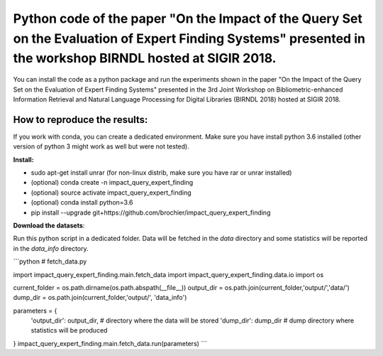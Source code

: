 Python code of the paper "On the Impact of the Query Set on the Evaluation of Expert Finding Systems" presented in the workshop BIRNDL hosted at SIGIR 2018. 
************************************************************************************************************************************************************

You can install the code as a python package and run the experiments shown in the paper "On the Impact of the Query Set on the Evaluation of Expert Finding Systems" presented in the 3rd Joint Workshop on Bibliometric-enhanced Information Retrieval and Natural Language Processing for Digital Libraries (BIRNDL 2018) hosted at SIGIR 2018. 

How to reproduce the results:
-----------------------------

If you work with conda, you can create a dedicated environment. Make sure you have install python 3.6 installed (other version of python 3 might work as well but were not tested).  

**Install:**

- sudo apt-get install unrar (for non-linux distrib, make sure you have rar or unrar installed)
- (optional) conda create -n impact_query_expert_finding
- (optional) source activate impact_query_expert_finding
- (optional) conda install python=3.6
- pip install --upgrade git+https://github.com/brochier/impact_query_expert_finding


**Download the datasets**:

Run this python script in a dedicated folder. Data will be fetched in the *data* directory and some statistics will be reported in the *data_info* directory.


```python
# fetch_data.py

import impact_query_expert_finding.main.fetch_data
import impact_query_expert_finding.data.io
import os

current_folder = os.path.dirname(os.path.abspath(__file__))
output_dir = os.path.join(current_folder,'output/','data/')
dump_dir = os.path.join(current_folder,'output/', 'data_info')

parameters = {
    'output_dir': output_dir,  # directory where the data will be stored
    'dump_dir': dump_dir       # dump directory where statistics will be produced
}
impact_query_expert_finding.main.fetch_data.run(parameters)
```
